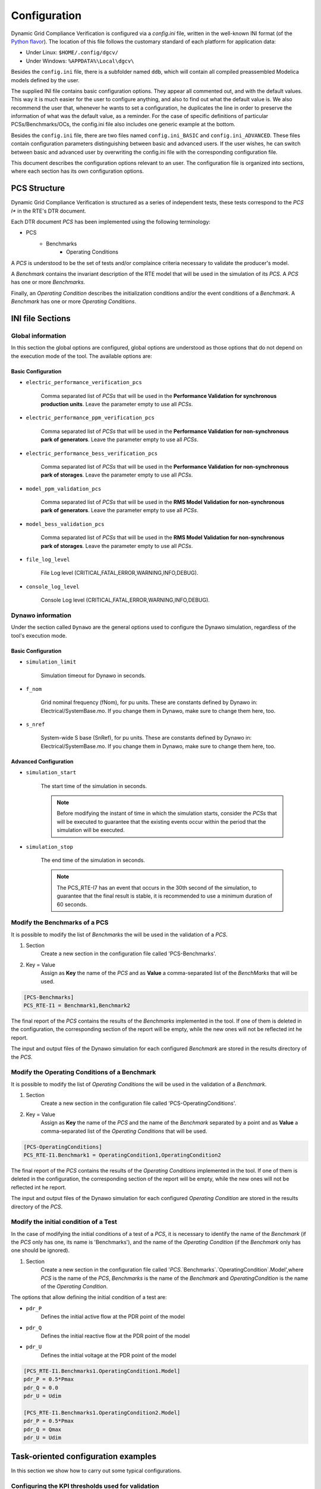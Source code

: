 =============
Configuration
=============

Dynamic Grid Compliance Verification is configured via a `config.ini` file, written in the well-known INI
format (of the `Python flavor`__). The location of this file follows the customary standard of
each platform for application data:

* Under Linux: ``$HOME/.config/dgcv/``
* Under Windows: ``%APPDATA%\Local\dgcv\``

Besides the ``config.ini`` file, there is a subfolder named ``ddb``, which will contain all compiled
preassembled Modelica models defined by the user.

The supplied INI file contains basic configuration options. They appear all commented out,
and with the default values. This way it is much easier for the user to configure anything,
and also to find out what the default value is. We also recommend the user that, whenever he wants
to set a configuration, he duplicates the line in order to preserve the information of what was the
default value, as a reminder. For the case of specific definitions of particular PCSs/Benchmarks/OCs,
the config.ini file also includes one generic example at the bottom.

Besides the ``config.ini`` file, there are two files named ``config.ini_BASIC`` and ``config.ini_ADVANCED``.
These files contain configuration parameters distinguishing between basic and advanced users. If the
user wishes, he can switch between basic and advanced user by overwriting the config.ini file with
the corresponding configuration file.

__ https://docs.python.org/3/library/configparser.html

This document describes the configuration options relevant to an user. The configuration file is
organized into sections, where each section has its own configuration options.



PCS Structure
---------------

Dynamic Grid Compliance Verification is structured as a series of independent tests, these tests correspond to
the *PCS I** in the RTE's DTR document.

Each DTR document *PCS* has been implemented using the following terminology:

* PCS
    * Benchmarks
        * Operating Conditions

A *PCS* is understood to be the set of tests and/or complaince criteria necessary to validate the
producer's model.

A *Benchmark* contains the invariant description of the RTE model that will be used in the
simulation of its *PCS*. A *PCS* has one or more *Benchmarks*.

Finally, an *Operating Condition* describes the initialization conditions and/or the event conditions
of a *Benchmark*. A *Benchmark* has one or more *Operating Conditions*.



INI file Sections
-----------------

Global information
^^^^^^^^^^^^^^^^^^

In this section the global options are configured, global options are understood as those options
that do not depend on the execution mode of the tool.
The available options are:

Basic Configuration
"""""""""""""""""""

* ``electric_performance_verification_pcs``

    Comma separated list of *PCSs* that will be used in the **Performance Validation for
    synchronous production units**. Leave the parameter empty to use all *PCSs*.

* ``electric_performance_ppm_verification_pcs``

    Comma separated list  of *PCSs* that will be used in the **Performance Validation for
    non-synchronous park of generators**. Leave the parameter empty to use all *PCSs*.

* ``electric_performance_bess_verification_pcs``

    Comma separated list  of *PCSs* that will be used in the **Performance Validation for
    non-synchronous park of storages**. Leave the parameter empty to use all *PCSs*.

* ``model_ppm_validation_pcs``

    Comma separated list  of *PCSs* that will be used in the **RMS Model Validation for
    non-synchronous park of generators**. Leave the parameter empty to use all *PCSs*.

* ``model_bess_validation_pcs``

    Comma separated list  of *PCSs* that will be used in the **RMS Model Validation for
    non-synchronous park of storages**. Leave the parameter empty to use all *PCSs*.

* ``file_log_level``

    File Log level (CRITICAL,FATAL,ERROR,WARNING,INFO,DEBUG).

* ``console_log_level``

    Console Log level (CRITICAL,FATAL,ERROR,WARNING,INFO,DEBUG).


Dynawo information
^^^^^^^^^^^^^^^^^^

Under the section called ``Dynawo`` are the general options used to configure the Dynawo
simulation, regardless of the tool's execution mode.

Basic Configuration
"""""""""""""""""""

* ``simulation_limit``

    Simulation timeout for Dynawo in seconds.

* ``f_nom``

    Grid nominal frequency (fNom), for pu units.
    These are constants defined by Dynawo in: Electrical/SystemBase.mo.
    If you change them in Dynawo, make sure to change them here, too.

* ``s_nref``

    System-wide S base (SnRef), for pu units.
    These are constants defined by Dynawo in: Electrical/SystemBase.mo.
    If you change them in Dynawo, make sure to change them here, too.


Advanced Configuration
""""""""""""""""""""""

* ``simulation_start``

    The start time of the simulation in seconds.

    .. note::
        Before modifying the instant of time in which the simulation starts, consider the *PCSs*
        that will be executed to guarantee that the existing events occur within the period that
        the simulation will be executed.

* ``simulation_stop``

    The end time of the simulation in seconds.

    .. note::
        The PCS_RTE-I7 has an event that occurs in the 30th second of the simulation, to guarantee
        that the final result is stable, it is recommended to use a minimum duration of 60 seconds.

Modify the Benchmarks of a PCS
^^^^^^^^^^^^^^^^^^^^^^^^^^^^^^^^^^^^^

It is possible to modify the list of *Benchmarks* the will be used in the validation of a
*PCS*.

#. Section
    Create a new section in the configuration file called 'PCS-Benchmarks'.
#. Key = Value
    Assign as **Key** the name of the *PCS* and as **Value** a comma-separated list of the
    *BenchMarks* that will be used.

.. code-block::

    [PCS-Benchmarks]
    PCS_RTE-I1 = Benchmark1,Benchmark2

The final report of the *PCS* contains the results of the *Benchmarks* implemented in the
tool. If one of them is deleted in the configuration, the corresponding section of the report will
be empty, while the new ones will not be reflected int he report.

The input and output files of the Dynawo simulation for each configured *Benchmark* are stored
in the results directory of the *PCS*.

Modify the Operating Conditions of a Benchmark
^^^^^^^^^^^^^^^^^^^^^^^^^^^^^^^^^^^^^^^^^^^^^^^^

It is possible to modify the list of *Operating Conditions* the will be used in the validation of a
*Benchmark*.

#. Section
    Create a new section in the configuration file called 'PCS-OperatingConditions'.
#. Key = Value
    Assign as **Key** the name of the *PCS* and the name of the *Benchmark* separated by a point
    and as **Value** a comma-separated list of the *Operating Conditions* that will be used.

.. code-block::

    [PCS-OperatingConditions]
    PCS_RTE-I1.Benchmark1 = OperatingCondition1,OperatingCondition2

The final report of the *PCS* contains the results of the *Operating Conditions* implemented in the
tool. If one of them is deleted in the configuration, the corresponding section of the report will
be empty, while the new ones will not be reflected int he report.

The input and output files of the Dynawo simulation for each configured *Operating Condition* are
stored in the results directory of the *PCS*.

Modify the initial condition of a Test
^^^^^^^^^^^^^^^^^^^^^^^^^^^^^^^^^^^^^^

In the case of modifying the initial conditions of a test of a *PCS*, it is necessary to
identify the name of the *Benchmark* (if the *PCS* only has one, its name is 'Benchmarks'),
and the name of the *Operating Condition* (if the *Benchmark* only has one should be ignored).

#. Section
    Create a new section in the configuration file called
    '`PCS`.`Benchmarks`.`OperatingCondition`.Model',where `PCS` is the name of the *PCS*,
    `Benchmarks` is the name of the *Benchmark* and `OperatingCondition` is the name of
    the *Operating Condition*.

The options that allow defining the initial condition of a test are:

* ``pdr_P``
    Defines the initial active flow at the PDR point of the model
* ``pdr_Q``
    Defines the initial reactive flow at the PDR point of the model
* ``pdr_U``
    Defines the initial voltage at the PDR point of the model

.. code-block::

    [PCS_RTE-I1.Benchmarks1.OperatingCondition1.Model]
    pdr_P = 0.5*Pmax
    pdr_Q = 0.0
    pdr_U = Udim

    [PCS_RTE-I1.Benchmarks1.OperatingCondition2.Model]
    pdr_P = 0.5*Pmax
    pdr_Q = Qmax
    pdr_U = Udim




Task-oriented configuration examples
------------------------------------

In this section we show how to carry out some typical configurations.


Configuring the KPI thresholds used for validation
^^^^^^^^^^^^^^^^^^^^^^^^^^^^^^^^^^^^^^^^^^^^^^^^^^

Basic Configuration
"""""""""""""""""""

For voltage dip tests
~~~~~~~~~~~~~~~~~~~~~

The following thresholds apply for errors between simulation and reference signals.
Exclusion windows on transients on insertion (20 ms) and elimination of the fault
(60 ms) can be applied. For type 3 wind turbines, the producer can request a broader
exclusion (it is recognized that the behavior of the Crow bar is difficult to represent
with standard models). In no case will they exceed 140 ms when the fault is inserted
or 500 ms when the fault is cleared (see IEC 61400-27-2).
When the reference signals are simulation results, the maximum permissible errors
in pu (base Sn and In) are as follows:

+--------+--------------------+--------------------+--------------------+---------------------+
| window | active power       | reactive power     | active current     | reactive current    |
|        +------+------+------+------+------+------+------+------+------+------+------+-------+
|        | MXE  | ME   | MAE  | MXE  | ME   | MAE  | MXE  | ME   | MAE  | MXE  | ME   | MAE   |
+========+======+======+======+======+======+======+======+======+======+======+======+=======+
| Before | 0.05 | 0.02 | 0.03 | 0.05 | 0.02 | 0.03 | 0.05 | 0.02 | 0.03 | 0.05 | 0.02 | 0.03  |
+--------+------+------+------+------+------+------+------+------+------+------+------+-------+
| During | 0.08 | 0.05 | 0.07 | 0.08 | 0.05 | 0.07 | 0.08 | 0.05 | 0.07 | 0.08 | 0.05 | 0.07  |
+--------+------+------+------+------+------+------+------+------+------+------+------+-------+
| After  | 0.05 | 0.02 | 0.03 | 0.05 | 0.02 | 0.03 | 0.05 | 0.02 | 0.03 | 0.05 | 0.02 | 0.03  |
+--------+------+------+------+------+------+------+------+------+------+------+------+-------+

Below are the parameters that allow you to modify the mentioned thresholds:

* ``thr_P_mxe_before``, ``thr_P_mxe_during``, ``thr_P_mxe_after``

    Maximum value allowed for the active power maximum error (MXE) between the simulation and
    the simulated reference signal, for each of the windows present in the test (before, during and after
    the event).

* ``thr_P_me_before``, ``thr_P_me_during``, ``thr_P_me_after``

    Maximum value allowed for the active power mean error (ME) between the simulation and
    the simulated reference signal, for each of the windows present in the test (before, during and after
    the event).

* ``thr_P_mae_before``, ``thr_P_mae_during``, ``thr_P_mae_after``

    Maximum value allowed for the active power mean absolute error (ME) between the simulation and
    the simulated reference signal, for each of the windows present in the test (before, during and after
    the event).

* ``thr_Q_mxe_before``, ``thr_Q_mxe_during``, ``thr_Q_mxe_after``

    Maximum value allowed for the reactive power maximum error (MXE) between the simulation and
    the simulated reference signal, for each of the windows present in the test (before, during and after
    the event).

* ``thr_Q_me_before``, ``thr_Q_me_during``, ``thr_Q_me_after``

    Maximum value allowed for the reactive power mean error (ME) between the simulation and
    the simulated reference signal, for each of the windows present in the test (before, during and after
    the event).

* ``thr_Q_mae_before``, ``thr_Q_mae_during``, ``thr_Q_mae_after``

    Maximum value allowed for the reactive power mean absolute error (ME) between the simulation and
    the simulated reference signal, for each of the windows present in the test (before, during and after
    the event).

* ``thr_Ip_mxe_before``, ``thr_Ip_mxe_during``, ``thr_Ip_mxe_after``

    Maximum value allowed for the active current maximum error (MXE) between the simulation and
    the simulated reference signal, for each of the windows present in the test (before, during and after
    the event).

* ``thr_Ip_me_before``, ``thr_Ip_me_during``, ``thr_Ip_me_after``

    Maximum value allowed for the active current mean error (ME) between the simulation and
    the simulated reference signal, for each of the windows present in the test (before, during and after
    the event).

* ``thr_Ip_mae_before``, ``thr_Ip_mae_during``, ``thr_Ip_mae_after``

    Maximum value allowed for the active current mean absolute error (ME) between the simulation and
    the simulated reference signal, for each of the windows present in the test (before, during and after
    the event).

* ``thr_Iq_mxe_before``, ``thr_Iq_mxe_during``, ``thr_Iq_mxe_after``

    Maximum value allowed for the reactive current maximum error (MXE) between the simulation and
    the simulated reference signal, for each of the windows present in the test (before, during and after
    the event).

* ``thr_Iq_me_before``, ``thr_Iq_me_during``, ``thr_Iq_me_after``

    Maximum value allowed for the reactive current mean error (ME) between the simulation and
    the simulated reference signal, for each of the windows present in the test (before, during and after
    the event).

* ``thr_Iq_mae_before``, ``thr_Iq_mae_during``, ``thr_Iq_mae_after``

    Maximum value allowed for the reactive current mean absolute error (ME) between the simulation and
    the simulated reference signal, for each of the windows present in the test (before, during and after
    the event).


When the reference signals are test results, the maximum permissible errors in pu
(base Sn and In) are as follows:

+--------+--------------------+--------------------+--------------------+--------------------+
| window | active power       | reactive power     | active current     | reactive current   |
|        +------+------+------+------+------+------+------+------+------+------+------+------+
|        | MXE  | ME   | MAE  | MXE  | ME   | MAE  | MXE  | ME   | MAE  | MXE  | ME   | MAE  |
+========+======+======+======+======+======+======+======+======+======+======+======+======+
| Before | 0.08 | 0.04 | 0.07 | 0.08 | 0.04 | 0.07 | 0.08 | 0.04 | 0.07 | 0.08 | 0.04 | 0.07 |
+--------+------+------+------+------+------+------+------+------+------+------+------+------+
| During | 0.10 | 0.05 | 0.08 | 0.10 | 0.05 | 0.08 | 0.10 | 0.05 | 0.08 | 0.10 | 0.05 | 0.08 |
+--------+------+------+------+------+------+------+------+------+------+------+------+------+
| After  | 0.08 | 0.04 | 0.07 | 0.08 | 0.04 | 0.07 | 0.08 | 0.04 | 0.07 | 0.08 | 0.04 | 0.07 |
+--------+------+------+------+------+------+------+------+------+------+------+------+------+

Below are the parameters that allow you to modify the mentioned thresholds:

* ``thr_FT_P_mxe_before``, ``thr_FT_P_mxe_during``, ``thr_FT_P_mxe_after``

    Maximum value allowed for the active power maximum error (MXE) between the simulation and
    the test reference signal, for each of the windows present in the test (before, during and after
    the event).

* ``thr_FT_P_me_before``, ``thr_FT_P_me_during``, ``thr_FT_P_me_after``

    Maximum value allowed for the active power mean error (ME) between the simulation and
    the test reference signal, for each of the windows present in the test (before, during and after
    the event).

* ``thr_FT_P_mae_before``, ``thr_FT_P_mae_during``, ``thr_FT_P_mae_after``

    Maximum value allowed for the active power mean absolute error (ME) between the simulation and
    the test reference signal, for each of the windows present in the test (before, during and after
    the event).

* ``thr_FT_Q_mxe_before``, ``thr_FT_Q_mxe_during``, ``thr_FT_Q_mxe_after``

    Maximum value allowed for the reactive power maximum error (MXE) between the simulation and
    the test reference signal, for each of the windows present in the test (before, during and after
    the event).

* ``thr_FT_Q_me_before``, ``thr_FT_Q_me_during``, ``thr_FT_Q_me_after``

    Maximum value allowed for the reactive power mean error (ME) between the simulation and
    the test reference signal, for each of the windows present in the test (before, during and after
    the event).

* ``thr_FT_Q_mae_before``, ``thr_FT_Q_mae_during``, ``thr_FT_Q_mae_after``

    Maximum value allowed for the reactive power mean absolute error (ME) between the simulation and
    the test reference signal, for each of the windows present in the test (before, during and after
    the event).

* ``thr_FT_Ip_mxe_before``, ``thr_FT_Ip_mxe_during``, ``thr_FT_Ip_mxe_after``

    Maximum value allowed for the active current maximum error (MXE) between the simulation and
    the test reference signal, for each of the windows present in the test (before, during and after
    the event).

* ``thr_FT_Ip_me_before``, ``thr_FT_Ip_me_during``, ``thr_FT_Ip_me_after``

    Maximum value allowed for the active current mean error (ME) between the simulation and
    the test reference signal, for each of the windows present in the test (before, during and after
    the event).

* ``thr_FT_Ip_mae_before``, ``thr_FT_Ip_mae_during``, ``thr_FT_Ip_mae_after``

    Maximum value allowed for the active current mean absolute error (ME) between the simulation and
    the test reference signal, for each of the windows present in the test (before, during and after
    the event).

* ``thr_FT_Iq_mxe_before``, ``thr_FT_Iq_mxe_during``, ``thr_FT_Iq_mxe_after``

    Maximum value allowed for the reactive current maximum error (MXE) between the simulation and
    the test reference signal, for each of the windows present in the test (before, during and after
    the event).

* ``thr_FT_Iq_me_before``, ``thr_FT_Iq_me_during``, ``thr_FT_Iq_me_after``

    Maximum value allowed for the reactive current mean error (ME) between the simulation and
    the test reference signal, for each of the windows present in the test (before, during and after
    the event).

* ``thr_FT_Iq_mae_before``, ``thr_FT_Iq_mae_during``, ``thr_FT_Iq_mae_after``

    Maximum value allowed for the reactive current mean absolute error (ME) between the simulation and
    the test reference signal, for each of the windows present in the test (before, during and after
    the event).


For setpoint monitoring tests
~~~~~~~~~~~~~~~~~~~~~~~~~~~~~

Regardless of the nature of the reference signal, the maximum permissible errors on the
quantity tracked in pu (base setpoint variation level) are as follow:

+--------+--------------------+
| window | quantity tracked   |
|        +------+------+------+
|        | MXE  | ME   | MAE  |
+========+======+======+======+
| Before | 0.05 | 0.02 | 0.03 |
+--------+------+------+------+
| During | 0.08 | 0.05 | 0.07 |
+--------+------+------+------+
| After  | 0.05 | 0.02 | 0.03 |
+--------+------+------+------+

Below are the parameters that allow you to modify the mentioned thresholds:

* ``thr_reftrack_mxe_before``, ``thr_reftrack_mxe_during``, ``thr_reftrack_mxe_after``

    Maximum value allowed for the maximum error (MXE) between the simulation monitored signal and
    the reference signal, for each of the windows present in the test (before, during and after
    the event).

* ``thr_reftrack_me_before``, ``thr_reftrack_me_during``, ``thr_reftrack_me_after``

    Maximum value allowed for the mean error (ME) between the simulation monitored signal and
    the reference signal, for each of the windows present in the test (before, during and after
    the event).

* ``thr_reftrack_mae_before``, ``thr_reftrack_mae_during``, ``thr_reftrack_mae_after``

    Maximum value allowed for the mean absolute error (ME) between the simulation monitored signal and
    the reference signal, for each of the windows present in the test (before, during and after
    the event).


Configuring the aspect of graphs in the reports
^^^^^^^^^^^^^^^^^^^^^^^^^^^^^^^^^^^^^^^^^^^^^^^

Advanced Configuration
""""""""""""""""""""""

One of the things you may want to tweak is the temporal range of the plots, in
order to show more (or less) of the signal on the graph. For instance, in cases
where you want to "zoom in" on the part of the figure where you are more
interested in. In this section we will show to control the yrange and xrange of
these plots.

Let us start with the xrange, i.e. the temporal range. The start of this xrange is
calculated by requiring that the total time window shows the window [`t_event`, `t_SS`]
_and_ a little bit of the curve before the event. This "little bit" is calculated as
being a percentage of `t_SS` - `t_event`, via the parameter `graph_preevent_trange_pct`
(default is 15%).  

The tool internally calculates the instant of time `t_SS` at which all curves can be
considered "flat" (for the purposes of plotting). This is done by applying two
tolerances, one relative (graph_rel_tol) and the other absolute (graph_abs_tol), to
check when the signal values do not differ from the last value in the curve. This check
for proximity is done in the style of Python's `isclose()` function from the math
module, in which the absolute tolerance is used to prevent problems when the numeric
values are very close to zero.  The relative tolerance is a value that applies for all
types of curves, but the absolute tolerance is scaled depending on the type of test,
because it should depend on the typical scale of the interesting features in the plot:
for step-change tests (a.k.a. "reference-tracking" tests), the scale of interest is the
magnitude of the step. Therefore the absolute tolerance `graph_abs_tol` is calculated by
multiplying the base configured value by the magnitude of the step in each type of
test. For tests that are not of the step-change type, the reference scale is assumed to
be 1pu.

To configure these tolerances:
   * Set `graph_rel_tol` and `graph_abs_tol` in the Global section of the configuration INI file.
   * If you also want to affect the absolute tolerance for reference-tracking tests,
     then you would have to override the internal definitions of the parameter
     `reference_step_size` within a specific section for each test. This entails peeking
     at the source code (`templates/PCS/model_validation/PCS_*`,
     `templates/PCS/performance/*/PCS_*`), to see how it is defined and under which
     section. Then you would write an overriding value in your user configuration. For
     instance, as in the example below.
  
.. code-block::

   [PCS_RTE-I16z1.SetPointStep.Reactive]
   reference_step_size = 0.05*Qmax


Once the `t_SS` value is calculated, the end of the xrange is calculated by adding a
small extra window that is a percentage of the [`t_event`, `t_SS`] window. This is
configured by the parameter `graph_postevent_trange_pct` (default is 20%).

Finally, remember that the xrange is first calculated separately for each signal but the
final value that is used for all figures is the *widest* one of all plotted figures.

As for the **yrange**, things are different: each figure gets its yrange calculated
individually. When the variations of the signal are large enough, the yrange is left to
be set automatically by the graphing library (matplotlib). Else, the yrange gets
calculated in order to avoid the autorange to zoom in excessively.  This avoids showing
irrelevant variations as if they were important, when it's really an almost flat
curve. The threshold at which we switch off the autorange is controlled by the parameter
`graph_minvariation_yrange_pct` (default is 2%). If the net variation of the signal,
that is, max(curve) - min(curve), is smaller than the `graph_minvariation_yrange_pct` of
its *midpoint value* (that is, (max(curve) + min(curve))/2), then the autorange is not
used, and instead we explicitly calculate the yrange:

   * we set ymin to: min(curve) - variation * `graph_bottommargin_yrange_pct`
   * we set ymax to: max(curve) + variation * `graph_topmargin_yrange_pct`




